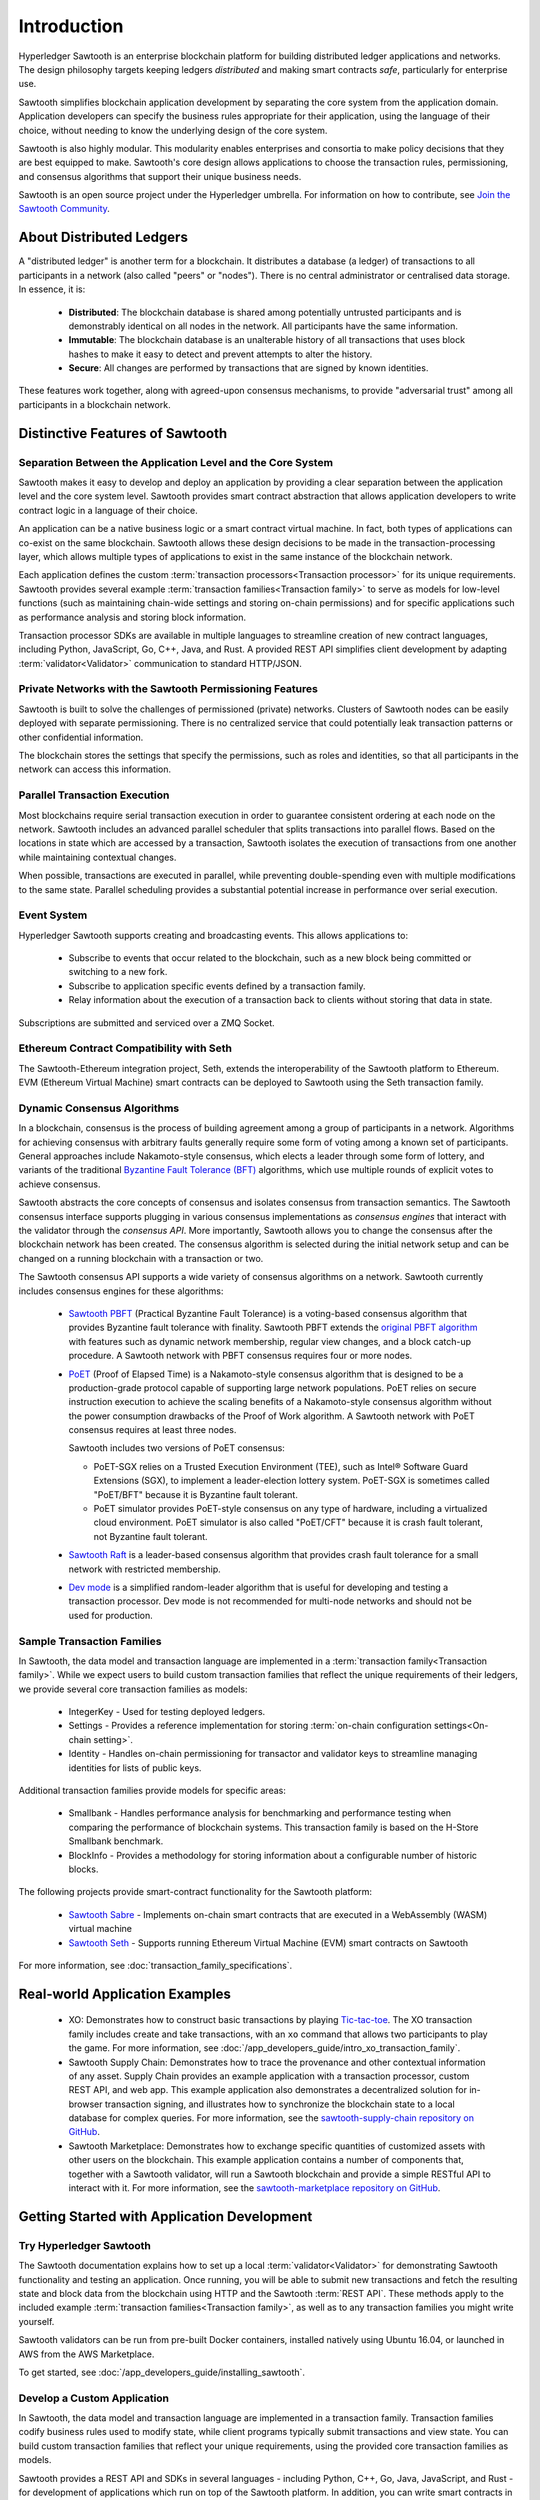 ************
Introduction
************

Hyperledger Sawtooth is an enterprise blockchain platform for building
distributed ledger applications and networks. The design philosophy targets
keeping ledgers *distributed* and making smart contracts *safe*, particularly
for enterprise use.

Sawtooth simplifies blockchain application development by separating the core
system from the application domain. Application developers can specify the
business rules appropriate for their application, using the language of their
choice, without needing to know the underlying design of the core system.

Sawtooth is also highly modular. This modularity enables enterprises and
consortia to make policy decisions that they are best equipped to make.
Sawtooth's core design allows applications to choose the transaction rules,
permissioning, and consensus algorithms that support their unique business
needs.

Sawtooth is an open source project under the Hyperledger umbrella. For
information on how to contribute, see `Join the Sawtooth Community`_.


About Distributed Ledgers
=========================

A "distributed ledger" is another term for a blockchain. It distributes a
database (a ledger) of transactions to all participants in a network (also
called "peers" or "nodes"). There is no central administrator or centralised
data storage. In essence, it is:

    * **Distributed**: The blockchain database is shared among potentially
      untrusted participants and is demonstrably identical on all nodes
      in the network. All participants have the same information.

    * **Immutable**: The blockchain database is an unalterable history of all
      transactions that uses block hashes to make it easy to detect and
      prevent attempts to alter the history.

    * **Secure**: All changes are performed by transactions that are signed by
      known identities.

These features work together, along with agreed-upon consensus mechanisms, to
provide "adversarial trust" among all participants in a blockchain network.


Distinctive Features of Sawtooth
================================

Separation Between the Application Level and the Core System
------------------------------------------------------------

Sawtooth makes it easy to develop and deploy an application by providing a
clear separation between the application level and the core system level.
Sawtooth provides smart contract abstraction that allows application
developers to write contract logic in a language of their choice.

An application can be a native business logic or a smart contract virtual
machine. In fact, both types of applications can co-exist on the same
blockchain. Sawtooth allows these design decisions to be made in the
transaction-processing layer, which allows multiple types of applications to
exist in the same instance of the blockchain network.

Each application defines the custom
:term:`transaction processors<Transaction processor>` for its unique
requirements. Sawtooth provides several example
:term:`transaction families<Transaction family>` to serve as models for
low-level functions (such as maintaining chain-wide settings and storing
on-chain permissions) and for specific applications such as performance
analysis and storing block information.

Transaction processor SDKs are available in multiple languages to streamline
creation of new contract languages, including Python, JavaScript, Go, C++,
Java, and Rust. A provided REST API simplifies client development by
adapting :term:`validator<Validator>` communication to standard HTTP/JSON.

Private Networks with the Sawtooth Permissioning Features
---------------------------------------------------------

Sawtooth is built to solve the challenges of permissioned (private) networks.
Clusters of Sawtooth nodes can be easily deployed with separate permissioning.
There is no centralized service that could potentially leak transaction
patterns or other confidential information.

The blockchain stores the settings that specify the permissions, such as roles
and identities, so that all participants in the network can access this
information.

Parallel Transaction Execution
------------------------------

Most blockchains require serial transaction execution in order to guarantee
consistent ordering at each node on the network. Sawtooth includes an advanced
parallel scheduler that splits transactions into parallel flows. Based on the
locations in state which are accessed by a transaction, Sawtooth isolates the
execution of transactions from one another while maintaining contextual
changes.

When possible, transactions are executed in parallel, while preventing
double-spending even with multiple modifications to the same state. Parallel
scheduling provides a substantial potential increase in performance over
serial execution.

Event System
------------

Hyperledger Sawtooth supports creating and broadcasting events. This allows
applications to:

    * Subscribe to events that occur related to the blockchain, such as a new
      block being committed or switching to a new fork.

    * Subscribe to application specific events defined by a transaction family.

    * Relay information about the execution of a transaction back to clients
      without storing that data in state.

Subscriptions are submitted and serviced over a ZMQ Socket.

Ethereum Contract Compatibility with Seth
-----------------------------------------

The Sawtooth-Ethereum integration project, Seth, extends the interoperability
of the Sawtooth platform to Ethereum. EVM (Ethereum Virtual Machine) smart
contracts can be deployed to Sawtooth using the Seth transaction family.

.. _dynamic-consensus-label:

Dynamic Consensus Algorithms
----------------------------

In a blockchain, consensus is the process of building agreement among a group
of participants in a network. Algorithms for achieving consensus with
arbitrary faults generally require some form of voting among a known set of
participants. General approaches include Nakamoto-style consensus, which
elects a leader through some form of lottery, and variants of the traditional
`Byzantine Fault Tolerance (BFT)
<https://en.wikipedia.org/wiki/Byzantine_fault_tolerance>`_
algorithms, which use multiple rounds of explicit votes to achieve consensus.

Sawtooth abstracts the core concepts of consensus and isolates consensus from
transaction semantics. The Sawtooth consensus interface supports plugging in
various consensus implementations as *consensus engines* that interact with the
validator through the *consensus API*.
More importantly, Sawtooth allows you to change the consensus after the
blockchain network has been created. The consensus algorithm is selected during
the initial network setup and can be changed on a running blockchain with a
transaction or two.

The Sawtooth consensus API supports a wide variety of consensus algorithms on a
network. Sawtooth currently includes consensus engines for these algorithms:

    * `Sawtooth PBFT <https://sawtooth.hyperledger.org/docs/pbft/nightly/master/>`__
      (Practical Byzantine Fault Tolerance) is a voting-based consensus
      algorithm that provides Byzantine fault tolerance with finality.
      Sawtooth PBFT extends the
      `original PBFT algorithm <https://www.usenix.org/legacy/events/osdi99/full_papers/castro/castro_html/castro.html>`__
      with features such as dynamic network membership, regular view changes,
      and a block catch-up procedure. A Sawtooth network with PBFT consensus
      requires four or more nodes.

    * `PoET <https://github.com/hyperledger/sawtooth-poet>`__
      (Proof of Elapsed Time) is a Nakamoto-style consensus algorithm that is
      designed to be a production-grade protocol capable of supporting large
      network populations. PoET relies on secure instruction execution to
      achieve the scaling benefits of a Nakamoto-style consensus algorithm
      without the power consumption drawbacks of the Proof of Work algorithm.
      A Sawtooth network with PoET consensus requires at least three nodes.

      Sawtooth includes two versions of PoET consensus:

      * PoET-SGX relies on a Trusted Execution Environment (TEE), such as
        |Intel (R)| Software Guard Extensions (SGX), to implement a
        leader-election lottery system. PoET-SGX is sometimes called "PoET/BFT"
        because it is Byzantine fault tolerant.

      * PoET simulator provides PoET-style consensus on any type of hardware,
        including a virtualized cloud environment. PoET simulator is also called
        "PoET/CFT" because it is crash fault tolerant, not Byzantine fault
        tolerant.

    * `Sawtooth Raft <https://github.com/hyperledger/sawtooth-raft>`__
      is a leader-based consensus algorithm that provides crash fault tolerance
      for a small network with restricted membership.

    * `Dev mode <https://github.com/hyperledger/sawtooth-core/blob/master/validator/sawtooth_validator/journal/consensus/dev_mode/dev_mode_consensus.py>`__
      is a simplified random-leader algorithm that is useful for developing and
      testing a transaction processor. Dev mode is not recommended for
      multi-node networks and should not be used for production.

.. _sample-transaction-families-label:

Sample Transaction Families
---------------------------

In Sawtooth, the data model and transaction language are implemented
in a :term:`transaction family<Transaction family>`. While we expect users to
build custom transaction families that reflect the unique requirements of their
ledgers, we provide several core transaction families as models\:

    * IntegerKey - Used for testing deployed ledgers.

    * Settings - Provides a reference implementation for storing
      :term:`on-chain configuration settings<On-chain setting>`.

    * Identity - Handles on-chain permissioning for transactor
      and validator keys to streamline managing identities
      for lists of public keys.

Additional transaction families provide models for specific areas\:

    * Smallbank - Handles performance analysis for benchmarking
      and performance testing when comparing the performance of
      blockchain systems.
      This transaction family is based on the H-Store Smallbank benchmark.

    * BlockInfo - Provides a methodology for storing information
      about a configurable number of historic blocks.

The following projects provide smart-contract functionality for the Sawtooth
platform\:

    * `Sawtooth Sabre <https://sawtooth.hyperledger.org/docs/sabre/nightly/master/>`__ -
      Implements on-chain smart contracts that are executed in a WebAssembly
      (WASM) virtual machine

    * `Sawtooth Seth <https://sawtooth.hyperledger.org/docs/seth/nightly/master/>`__ -
      Supports running Ethereum Virtual Machine (EVM) smart contracts on Sawtooth

For more information, see :doc:`transaction_family_specifications`.


Real-world Application Examples
===============================

  * XO: Demonstrates how to construct basic transactions by playing
    `Tic-tac-toe <https://en.wikipedia.org/wiki/Tic-tac-toe>`_. The
    XO transaction family includes create and take transactions, with an ``xo``
    command that allows two participants to play the game.
    For more information, see
    :doc:`/app_developers_guide/intro_xo_transaction_family`.

  * Sawtooth Supply Chain:
    Demonstrates how to trace the provenance and other
    contextual information of any asset. Supply Chain provides an
    example application with a transaction processor, custom REST API, and web
    app. This example application also demonstrates a decentralized solution
    for in-browser transaction signing, and illustrates how to synchronize the
    blockchain state to a local database for complex queries. For more
    information, see the `sawtooth-supply-chain repository on GitHub
    <https://github.com/hyperledger/sawtooth-supply-chain>`_.

  * Sawtooth Marketplace:
    Demonstrates how to exchange specific quantities of customized assets with
    other users on the blockchain. This example application contains a number
    of components that, together with a Sawtooth validator, will run a Sawtooth
    blockchain and provide a simple RESTful API to interact with it.  For more
    information, see the `sawtooth-marketplace repository on GitHub
    <https://github.com/hyperledger/sawtooth-marketplace>`_.

Getting Started with Application Development
============================================

Try Hyperledger Sawtooth
------------------------

The Sawtooth documentation explains how to set up a local
:term:`validator<Validator>` for demonstrating Sawtooth functionality and
testing an application. Once running, you will be able to submit new
transactions and fetch the resulting state and block data from the blockchain
using HTTP and the Sawtooth :term:`REST API`. These methods apply to the
included example :term:`transaction families<Transaction family>`, as
well as to any transaction families you might write yourself.

Sawtooth validators can be run from pre-built Docker containers, installed
natively using Ubuntu 16.04, or launched in AWS from the AWS Marketplace.

To get started, see :doc:`/app_developers_guide/installing_sawtooth`.

Develop a Custom Application
----------------------------

In Sawtooth, the data model and transaction language are implemented in a
transaction family. Transaction families codify business rules used to modify
state, while client programs typically submit transactions and view state. You
can build custom transaction families that reflect your unique requirements,
using the provided core transaction families as models.

Sawtooth provides a REST API and SDKs in several languages - including Python,
C++, Go, Java, JavaScript, and Rust - for development of applications which run
on top of the Sawtooth platform. In addition, you can write smart contracts in
Solidity for use with the Seth transaction family.

For more information, see :doc:`app_developers_guide`, :doc:`sdks`, and
:doc:`rest_api`.

Participating in Core Development
=================================

Learn about Sawtooth Architecture
---------------------------------

See the :doc:`/architecture` for information on :term:`Sawtooth core`
features such
as :term:`global state<Global state>`, transactions and :term:`batches<Batch>`
(the atomic unit of state change in Sawtooth), permissioning, the validator
network, the event system, and more.

Get the Sawtooth Software
-------------------------

The Sawtooth software is distributed as source code with an Apache license. You
can get the code to start building your own distributed ledger.

  * `sawtooth-core <https://github.com/hyperledger/sawtooth-core>`_: Contains
    fundamental classes used throughout the Sawtooth project, as well as the
    following items:

    * The implementation of the validator process which runs on each node
    * SDKs for writing transaction processing or validation logic in a variety
      of languages
    * Dockerfiles to support development or launching a network of validators
    * Source files for this documentation

  * `Sawtooth PBFT <https://github.com/hyperledger/sawtooth-pbft>`_:
    Use PBFT consensus with Sawtooth

  * `Sawtooth Sabre <https://github.com/hyperledger/sawtooth-sabre>`_:
    Run on-chain smart contracts executed in a WebAssembly virtual machine

  * `Sawtooth Seth <https://github.com/hyperledger/sawtooth-seth>`_:
    Deploy Ethereum Virtual Machine (EVM) smart contracts to Sawtooth

  * `Sawtooth Marketplace <https://github.com/hyperledger/sawtooth-marketplace>`_:
    Exchange customized "Assets" with other users on the blockchain

  * `Sawtooth Supply Chain <https://github.com/hyperledger/sawtooth-supply-chain>`_:
    Trace the provenance and other contextual information of any asset

Join the Sawtooth Community
---------------------------

Sawtooth is an open source project under the Hyperledger umbrella. We welcome
working with individuals and companies interested in advancing distributed
ledger technology. Please see :doc:`/community` for ways to become a part of
the Sawtooth community.


Acknowledgements
================

This project uses software developed by the OpenSSL Project for use in the
OpenSSL Toolkit (http://www.openssl.org/).

This project relies on other third-party components. For details, see the
LICENSE and NOTICES files in the `sawtooth-core repository
<https://github.com/hyperledger/sawtooth-core>`_.

.. |Intel (R)| unicode:: Intel U+00AE .. registered copyright symbol

.. Licensed under Creative Commons Attribution 4.0 International License
.. https://creativecommons.org/licenses/by/4.0/
